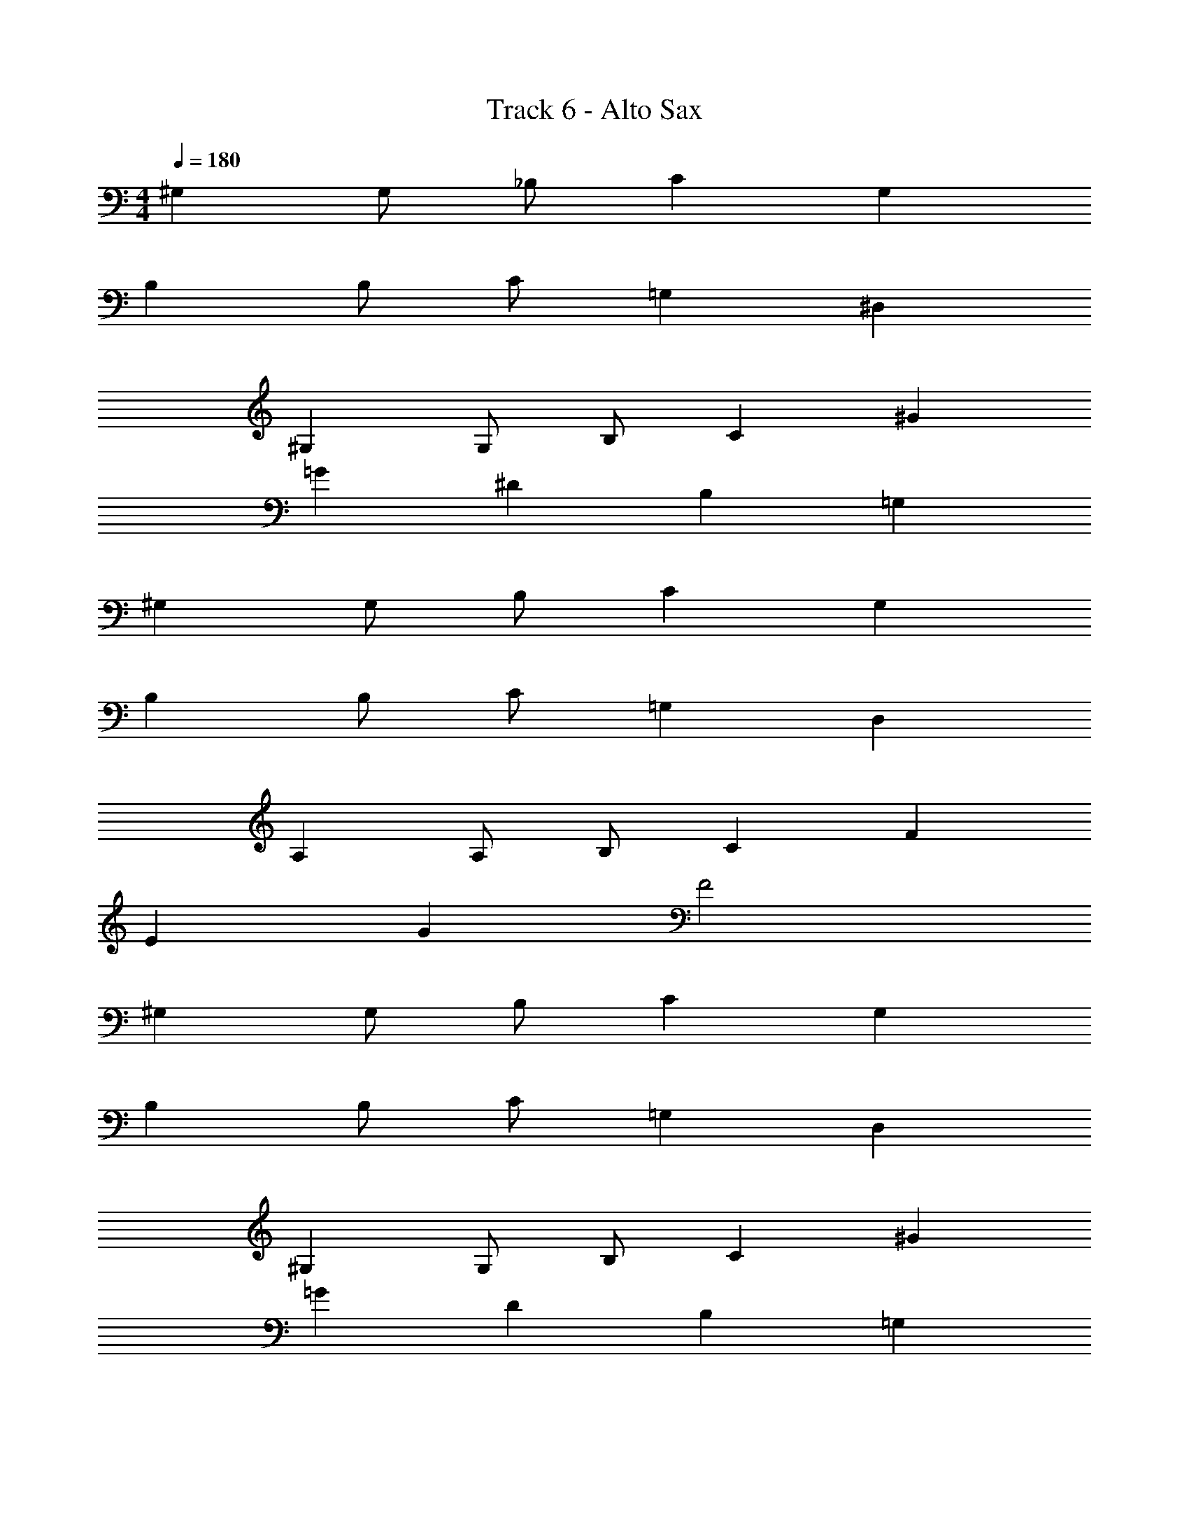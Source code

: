 X: 1
T: Track 6 - Alto Sax
Z: ABC Generated by Starbound Composer v0.8.7
L: 1/4
M: 4/4
Q: 1/4=180
K: C
^G, G,/ _B,/ C G, 
B, B,/ C/ =G, ^D, 
^G, G,/ B,/ C ^G 
=G ^D B, =G, 
^G, G,/ B,/ C G, 
B, B,/ C/ =G, D, 
A, A,/ B,/ C F 
E G F2 
^G, G,/ B,/ C G, 
B, B,/ C/ =G, D, 
^G, G,/ B,/ C ^G 
=G D B, =G, 
^G, G,/ B,/ C G, 
B, B,/ C/ =G, D, 
A, A,/ B,/ C F 
E G F2 
^G, G,/ B,/ C G, 
B, B,/ C/ =G, D, 
^G, G,/ B,/ C ^G 
=G D B, =G, 
^G, G,/ B,/ C G, 
B, B,/ C/ =G, D, 
A, A,/ B,/ C F 
E G F2 
^G, G,/ B,/ C G, 
B, B,/ C/ =G, D, 
^G, G,/ B,/ C ^G 
=G D B, =G, 
^G, G,/ B,/ C G, 
B, B,/ C/ =G, D, 
A, A,/ B,/ C F 
E G F2 
D _B ^G D 
=G3/ G3/ ^G2 
D G D =G3/ 
G3/ ^G D B 
G D =G3/ G3/ 
^G2 D G 
c B3/ G3/ 
B D B G 
D =G3/ G3/ 
^G2 D G 
D =G3/ G3/ 
^G D B G 
D =G3/ G3/ 
^G z8 
^G, G,/ B,/ C G, 
B, B,/ C/ =G, D, 
^G, G,/ B,/ C/ G,/ C/ G/ 
=G D B, =G, 
^G, G,/ D/ F C 
B, B,/ C/ B, G, 
B, B,/ C/ B, G, 
B,2 C2 
G, G,/ B,/ C G, 
B, B,/ C/ =G, D, 
^G, G,/ B,/ C/ G,/ C/ ^G/ 
=G D B, =G, 
F C/ D/ F C 
B, B,/ C/ B, ^G, 
B, B,/ C/ B, G, 
B,2 C2 
G, G,/ B,/ C G, 
B, B,/ C/ =G, D, 
^G, G,/ B,/ C/ G,/ C/ ^G/ 
=G D B, =G, 
^G, G,/ D/ F C 
B, B,/ C/ B, G, 
F,/ G,/ B,/ C/ D/ C/ B,/ G,/ 
B/4 G/4 F/4 D/4 B/4 G/4 F/4 D/4 c/4 ^G/4 E/4 C/4 c/4 G/4 E/4 C/4 
G, G,/ B,/ C G, 
B, B,/ C/ =G, D, 
^G, G,/ B,/ C/ G,/ C/ G/ 
=G D B, =G, 
F C/ D/ F C 
B, B,/ C/ B, ^G, 
F,/ G,/ B,/ C/ D/ C/ B,/ G,/ 
B/4 G/4 F/4 D/4 B/4 G/4 F/4 D/4 c/4 ^G/4 E/4 C/4 c/4 G/4 E/4 C/4 
G, G,/ B,/ C G, 
B, B,/ C/ =G, D, 
^G, G,/ B,/ C/ G,/ C/ G/ 
=G D B, =G, 
^G, G,/ D/ F C 
B, B,/ C/ B, G, 
F,/ G,/ B,/ C/ D/ C/ B,/ G,/ 
B/4 G/4 F/4 D/4 B/4 G/4 F/4 D/4 c/4 ^G/4 E/4 C/4 c/4 G/4 E/4 C/4 
G, G,/ B,/ C G, 
B, B,/ C/ =G, D, 
^G, G,/ B,/ C/ G,/ C/ G/ 
=G D B, =G, 
F C/ D/ F C 
B, B,/ C/ B, ^G, 
F,/ G,/ B,/ C/ D/ C/ B,/ G,/ 
B/4 G/4 F/4 D/4 B/4 G/4 F/4 D/4 c/4 ^G/4 E/4 C/4 c/4 G/4 E/4 C/4 
G4 
